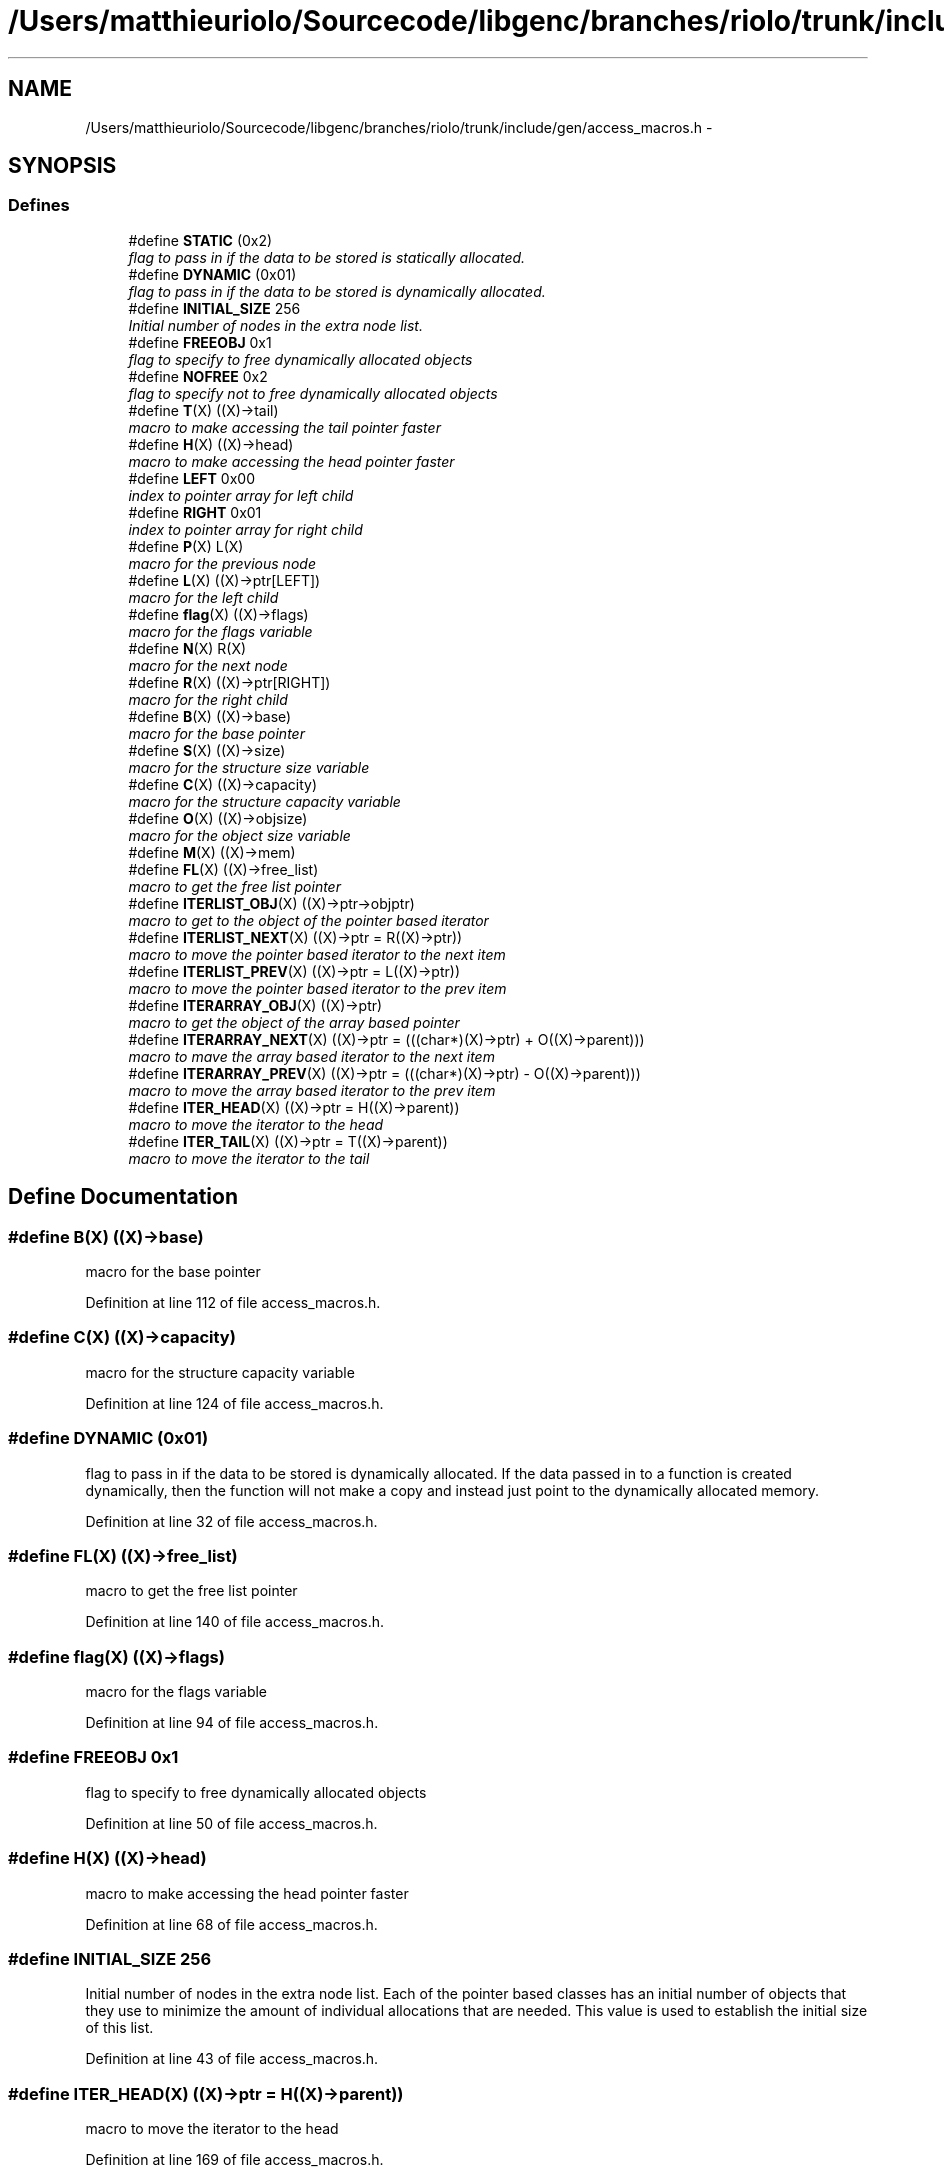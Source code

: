 .TH "/Users/matthieuriolo/Sourcecode/libgenc/branches/riolo/trunk/include/gen/access_macros.h" 3 "Mon Aug 15 2011" ""c generic library"" \" -*- nroff -*-
.ad l
.nh
.SH NAME
/Users/matthieuriolo/Sourcecode/libgenc/branches/riolo/trunk/include/gen/access_macros.h \- 
.SH SYNOPSIS
.br
.PP
.SS "Defines"

.in +1c
.ti -1c
.RI "#define \fBSTATIC\fP   (0x2)"
.br
.RI "\fIflag to pass in if the data to be stored is statically allocated. \fP"
.ti -1c
.RI "#define \fBDYNAMIC\fP   (0x01)"
.br
.RI "\fIflag to pass in if the data to be stored is dynamically allocated. \fP"
.ti -1c
.RI "#define \fBINITIAL_SIZE\fP   256"
.br
.RI "\fIInitial number of nodes in the extra node list. \fP"
.ti -1c
.RI "#define \fBFREEOBJ\fP   0x1"
.br
.RI "\fIflag to specify to free dynamically allocated objects \fP"
.ti -1c
.RI "#define \fBNOFREE\fP   0x2"
.br
.RI "\fIflag to specify not to free dynamically allocated objects \fP"
.ti -1c
.RI "#define \fBT\fP(X)   ((X)->tail)"
.br
.RI "\fImacro to make accessing the tail pointer faster \fP"
.ti -1c
.RI "#define \fBH\fP(X)   ((X)->head)"
.br
.RI "\fImacro to make accessing the head pointer faster \fP"
.ti -1c
.RI "#define \fBLEFT\fP   0x00"
.br
.RI "\fIindex to pointer array for left child \fP"
.ti -1c
.RI "#define \fBRIGHT\fP   0x01"
.br
.RI "\fIindex to pointer array for right child \fP"
.ti -1c
.RI "#define \fBP\fP(X)   L(X)"
.br
.RI "\fImacro for the previous node \fP"
.ti -1c
.RI "#define \fBL\fP(X)   ((X)->ptr[LEFT])"
.br
.RI "\fImacro for the left child \fP"
.ti -1c
.RI "#define \fBflag\fP(X)   ((X)->flags)"
.br
.RI "\fImacro for the flags variable \fP"
.ti -1c
.RI "#define \fBN\fP(X)   R(X)"
.br
.RI "\fImacro for the next node \fP"
.ti -1c
.RI "#define \fBR\fP(X)   ((X)->ptr[RIGHT])"
.br
.RI "\fImacro for the right child \fP"
.ti -1c
.RI "#define \fBB\fP(X)   ((X)->base)"
.br
.RI "\fImacro for the base pointer \fP"
.ti -1c
.RI "#define \fBS\fP(X)   ((X)->size)"
.br
.RI "\fImacro for the structure size variable \fP"
.ti -1c
.RI "#define \fBC\fP(X)   ((X)->capacity)"
.br
.RI "\fImacro for the structure capacity variable \fP"
.ti -1c
.RI "#define \fBO\fP(X)   ((X)->objsize)"
.br
.RI "\fImacro for the object size variable \fP"
.ti -1c
.RI "#define \fBM\fP(X)   ((X)->mem)"
.br
.ti -1c
.RI "#define \fBFL\fP(X)   ((X)->free_list)"
.br
.RI "\fImacro to get the free list pointer \fP"
.ti -1c
.RI "#define \fBITERLIST_OBJ\fP(X)   ((X)->ptr->objptr)"
.br
.RI "\fImacro to get to the object of the pointer based iterator \fP"
.ti -1c
.RI "#define \fBITERLIST_NEXT\fP(X)   ((X)->ptr = R((X)->ptr))"
.br
.RI "\fImacro to move the pointer based iterator to the next item \fP"
.ti -1c
.RI "#define \fBITERLIST_PREV\fP(X)   ((X)->ptr = L((X)->ptr))"
.br
.RI "\fImacro to move the pointer based iterator to the prev item \fP"
.ti -1c
.RI "#define \fBITERARRAY_OBJ\fP(X)   ((X)->ptr)"
.br
.RI "\fImacro to get the object of the array based pointer \fP"
.ti -1c
.RI "#define \fBITERARRAY_NEXT\fP(X)   ((X)->ptr = (((char*)(X)->ptr) + O((X)->parent)))"
.br
.RI "\fImacro to mave the array based iterator to the next item \fP"
.ti -1c
.RI "#define \fBITERARRAY_PREV\fP(X)   ((X)->ptr = (((char*)(X)->ptr) - O((X)->parent)))"
.br
.RI "\fImacro to move the array based iterator to the prev item \fP"
.ti -1c
.RI "#define \fBITER_HEAD\fP(X)   ((X)->ptr = H((X)->parent))"
.br
.RI "\fImacro to move the iterator to the head \fP"
.ti -1c
.RI "#define \fBITER_TAIL\fP(X)   ((X)->ptr = T((X)->parent))"
.br
.RI "\fImacro to move the iterator to the tail \fP"
.in -1c
.SH "Define Documentation"
.PP 
.SS "#define B(X)   ((X)->base)"
.PP
macro for the base pointer 
.PP
Definition at line 112 of file access_macros.h.
.SS "#define C(X)   ((X)->capacity)"
.PP
macro for the structure capacity variable 
.PP
Definition at line 124 of file access_macros.h.
.SS "#define DYNAMIC   (0x01)"
.PP
flag to pass in if the data to be stored is dynamically allocated. If the data passed in to a function is created dynamically, then the function will not make a copy and instead just point to the dynamically allocated memory. 
.PP
Definition at line 32 of file access_macros.h.
.SS "#define FL(X)   ((X)->free_list)"
.PP
macro to get the free list pointer 
.PP
Definition at line 140 of file access_macros.h.
.SS "#define flag(X)   ((X)->flags)"
.PP
macro for the flags variable 
.PP
Definition at line 94 of file access_macros.h.
.SS "#define FREEOBJ   0x1"
.PP
flag to specify to free dynamically allocated objects 
.PP
Definition at line 50 of file access_macros.h.
.SS "#define H(X)   ((X)->head)"
.PP
macro to make accessing the head pointer faster 
.PP
Definition at line 68 of file access_macros.h.
.SS "#define INITIAL_SIZE   256"
.PP
Initial number of nodes in the extra node list. Each of the pointer based classes has an initial number of objects that they use to minimize the amount of individual allocations that are needed. This value is used to establish the initial size of this list. 
.PP
Definition at line 43 of file access_macros.h.
.SS "#define ITER_HEAD(X)   ((X)->ptr = H((X)->parent))"
.PP
macro to move the iterator to the head 
.PP
Definition at line 169 of file access_macros.h.
.SS "#define ITER_TAIL(X)   ((X)->ptr = T((X)->parent))"
.PP
macro to move the iterator to the tail 
.PP
Definition at line 173 of file access_macros.h.
.SS "#define ITERARRAY_NEXT(X)   ((X)->ptr = (((char*)(X)->ptr) + O((X)->parent)))"
.PP
macro to mave the array based iterator to the next item 
.PP
Definition at line 161 of file access_macros.h.
.SS "#define ITERARRAY_OBJ(X)   ((X)->ptr)"
.PP
macro to get the object of the array based pointer 
.PP
Definition at line 157 of file access_macros.h.
.SS "#define ITERARRAY_PREV(X)   ((X)->ptr = (((char*)(X)->ptr) - O((X)->parent)))"
.PP
macro to move the array based iterator to the prev item 
.PP
Definition at line 165 of file access_macros.h.
.SS "#define ITERLIST_NEXT(X)   ((X)->ptr = R((X)->ptr))"
.PP
macro to move the pointer based iterator to the next item 
.PP
Definition at line 149 of file access_macros.h.
.SS "#define ITERLIST_OBJ(X)   ((X)->ptr->objptr)"
.PP
macro to get to the object of the pointer based iterator 
.PP
Definition at line 145 of file access_macros.h.
.SS "#define ITERLIST_PREV(X)   ((X)->ptr = L((X)->ptr))"
.PP
macro to move the pointer based iterator to the prev item 
.PP
Definition at line 153 of file access_macros.h.
.SS "#define L(X)   ((X)->ptr[LEFT])"
.PP
macro for the left child 
.PP
Definition at line 89 of file access_macros.h.
.SS "#define LEFT   0x00"
.PP
index to pointer array for left child 
.PP
Definition at line 73 of file access_macros.h.
.SS "#define M(X)   ((X)->mem)"
.PP
Definition at line 134 of file access_macros.h.
.SS "#define N(X)   R(X)"
.PP
macro for the next node 
.PP
Definition at line 100 of file access_macros.h.
.SS "#define NOFREE   0x2"
.PP
flag to specify not to free dynamically allocated objects 
.PP
Definition at line 56 of file access_macros.h.
.SS "#define O(X)   ((X)->objsize)"
.PP
macro for the object size variable 
.PP
Definition at line 130 of file access_macros.h.
.SS "#define P(X)   L(X)"
.PP
macro for the previous node 
.PP
Definition at line 83 of file access_macros.h.
.SS "#define R(X)   ((X)->ptr[RIGHT])"
.PP
macro for the right child 
.PP
Definition at line 106 of file access_macros.h.
.SS "#define RIGHT   0x01"
.PP
index to pointer array for right child 
.PP
Definition at line 77 of file access_macros.h.
.SS "#define S(X)   ((X)->size)"
.PP
macro for the structure size variable 
.PP
Definition at line 118 of file access_macros.h.
.SS "#define STATIC   (0x2)"
.PP
flag to pass in if the data to be stored is statically allocated. If the data passed in to a function is statically allocated, then the function will make a copy of the data and store that data instead. 
.PP
Definition at line 20 of file access_macros.h.
.SS "#define T(X)   ((X)->tail)"
.PP
macro to make accessing the tail pointer faster 
.PP
Definition at line 62 of file access_macros.h.
.SH "Author"
.PP 
Generated automatically by Doxygen for 'c generic library' from the source code.

